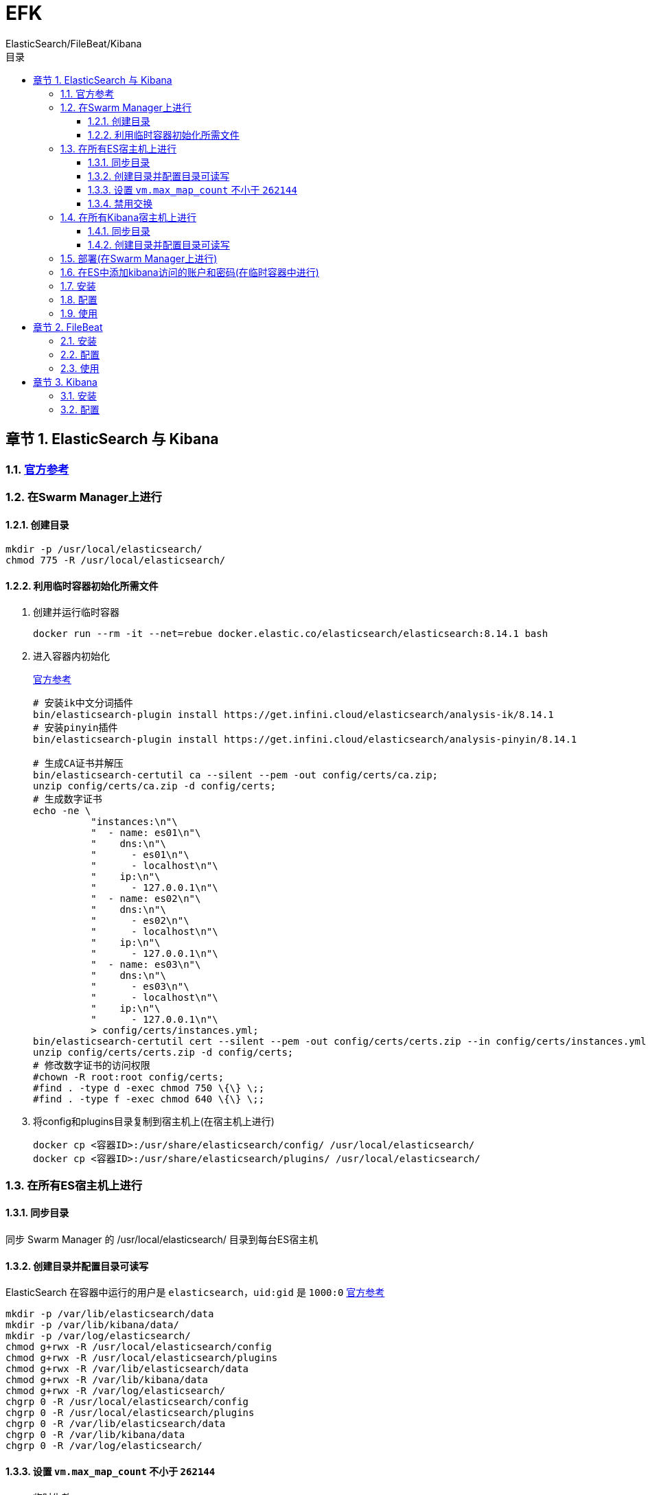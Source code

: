 = EFK
ElasticSearch/FileBeat/Kibana
:sectnums:
:chapter-signifier: 章节
:scripts: cjk
:toc:
:toc-title: 目录
:toclevels: 3
:doctype: book
:experimental:

== ElasticSearch 与 Kibana
=== https://www.elastic.co/guide/en/elasticsearch/reference/8.14/docker.html#docker-prod-prerequisites[官方参考^]

=== 在Swarm Manager上进行
==== 创建目录
[source,bash]
----
mkdir -p /usr/local/elasticsearch/
chmod 775 -R /usr/local/elasticsearch/
----

==== 利用临时容器初始化所需文件
. 创建并运行临时容器
+
[source,bash]
----
docker run --rm -it --net=rebue docker.elastic.co/elasticsearch/elasticsearch:8.14.1 bash
----
. 进入容器内初始化
+
https://github.com/elastic/elasticsearch/blob/8.14/docs/reference/setup/install/docker/docker-compose.yml[官方参考^]
+

[source,bash]
----
# 安装ik中文分词插件
bin/elasticsearch-plugin install https://get.infini.cloud/elasticsearch/analysis-ik/8.14.1
# 安装pinyin插件
bin/elasticsearch-plugin install https://get.infini.cloud/elasticsearch/analysis-pinyin/8.14.1

# 生成CA证书并解压
bin/elasticsearch-certutil ca --silent --pem -out config/certs/ca.zip;
unzip config/certs/ca.zip -d config/certs;
# 生成数字证书
echo -ne \
          "instances:\n"\
          "  - name: es01\n"\
          "    dns:\n"\
          "      - es01\n"\
          "      - localhost\n"\
          "    ip:\n"\
          "      - 127.0.0.1\n"\
          "  - name: es02\n"\
          "    dns:\n"\
          "      - es02\n"\
          "      - localhost\n"\
          "    ip:\n"\
          "      - 127.0.0.1\n"\
          "  - name: es03\n"\
          "    dns:\n"\
          "      - es03\n"\
          "      - localhost\n"\
          "    ip:\n"\
          "      - 127.0.0.1\n"\
          > config/certs/instances.yml;
bin/elasticsearch-certutil cert --silent --pem -out config/certs/certs.zip --in config/certs/instances.yml --ca-cert config/certs/ca/ca.crt --ca-key config/certs/ca/ca.key;
unzip config/certs/certs.zip -d config/certs;
# 修改数字证书的访问权限
#chown -R root:root config/certs;
#find . -type d -exec chmod 750 \{\} \;;
#find . -type f -exec chmod 640 \{\} \;;

----

. 将config和plugins目录复制到宿主机上(在宿主机上进行)
+
[source,bash]
----
docker cp <容器ID>:/usr/share/elasticsearch/config/ /usr/local/elasticsearch/
docker cp <容器ID>:/usr/share/elasticsearch/plugins/ /usr/local/elasticsearch/
----

=== 在所有ES宿主机上进行
==== 同步目录
同步 Swarm Manager 的 /usr/local/elasticsearch/ 目录到每台ES宿主机

==== 创建目录并配置目录可读写
ElasticSearch 在容器中运行的用户是 `elasticsearch`，`uid:gid` 是 `1000:0`
https://www.elastic.co/guide/en/elasticsearch/reference/8.14/docker.html#_configuration_files_must_be_readable_by_the_elasticsearch_user[官方参考^]

[source,bash]
----
mkdir -p /var/lib/elasticsearch/data
mkdir -p /var/lib/kibana/data/
mkdir -p /var/log/elasticsearch/
chmod g+rwx -R /usr/local/elasticsearch/config
chmod g+rwx -R /usr/local/elasticsearch/plugins
chmod g+rwx -R /var/lib/elasticsearch/data
chmod g+rwx -R /var/lib/kibana/data
chmod g+rwx -R /var/log/elasticsearch/
chgrp 0 -R /usr/local/elasticsearch/config
chgrp 0 -R /usr/local/elasticsearch/plugins
chgrp 0 -R /var/lib/elasticsearch/data
chgrp 0 -R /var/lib/kibana/data
chgrp 0 -R /var/log/elasticsearch/
----

==== 设置 `vm.max_map_count` 不小于 `262144`
* 临时生效
+
[source,bash]
----
sysctl -w vm.max_map_count=262144
----
* 永久生效
+
./etc/sysctl.conf
[source,bash]
----
....
vm.max_map_count=262144
....
----

==== 禁用交换
https://www.elastic.co/guide/en/elasticsearch/reference/8.14/docker.html#_disable_swapping[官方参考^]

* 临时生效
+
[source,bash]
----
swapoff -a
----
* 永久生效
+
./etc/sysctl.conf
[source,bash]
----
....
# 禁用内存交换
vm.swappiness=1
....
----

=== 在所有Kibana宿主机上进行

==== 同步目录
同步 Swarm Manager 的 /usr/local/elasticsearch/ 目录到每台Kibana宿主机

==== 创建目录并配置目录可读写
ElasticSearch 在容器中运行的用户是 `elasticsearch`，`uid:gid` 是 `1000:0`
https://www.elastic.co/guide/en/elasticsearch/reference/8.14/docker.html#_configuration_files_must_be_readable_by_the_elasticsearch_user[官方参考^]

[source,bash]
----
mkdir -p /var/lib/kibana/data/
chmod 775 -R /var/lib/kibana/data/
----

=== 部署(在Swarm Manager上进行)
. https://github.com/elastic/elasticsearch/blob/8.14/docs/reference/setup/install/docker/.env[.env官方参考^]
. https://github.com/elastic/elasticsearch/blob/8.14/docs/reference/setup/install/docker/docker-compose.yml[docker-compose.yml官方参考^]
. 准备部署的环境变量文件
+

./usr/local/elasticsearch/.env
[source,ini]
----
# network name
export NETWORK_NAME=rebue

# kibana node name
export KIBANA_NODE_NAME=kibana

# Password for the 'elastic' user (at least 6 characters)
export ELASTIC_PASSWORD=xxxxxxxx

# Password for the 'kibana_system' user (at least 6 characters)
export KIBANA_PASSWORD=xxxxxxxx

# Version of Elastic products
export STACK_VERSION=8.14.1

# Set the cluster name
export CLUSTER_NAME=es

# Set to 'basic' or 'trial' to automatically start the 30-day trial
export LICENSE=basic
#export LICENSE=trial

# Port to expose Elasticsearch HTTP API to the host
export ES_PORT=9200
#export ES_PORT=127.0.0.1:9200

# Port to expose Kibana to the host
export KIBANA_PORT=5601
#export KIBANA_PORT=80

# Increase or decrease based on the available host memory (in bytes)
export MEM_LIMIT=1G

# Project namespace (defaults to the current folder name if not set)
#export COMPOSE_PROJECT_NAME=myproject
----
. 准备部署配置的模板文件
+
./usr/local/elasticsearch/stack.yml.tpl
[source,yaml]
----
version: "3.9"
services:
  es01:
    image: docker.elastic.co/elasticsearch/elasticsearch:${STACK_VERSION}
    hostname: es01
    volumes:
      - /usr/local/elasticsearch/config/:/usr/share/elasticsearch/config/
      - /usr/local/elasticsearch/plugins/:/usr/share/elasticsearch/plugins/
      - /var/lib/elasticsearch/data/:/usr/share/elasticsearch/data/
      - /var/log/elasticsearch/:/usr/share/elasticsearch/logs/
    # ports:
    #   - ${ES_PORT}:9200
    environment:
      - node.name=es01
      - cluster.name=${CLUSTER_NAME}
      - cluster.initial_master_nodes=es01,es02,es03
      - discovery.seed_hosts=es02,es03
      - ELASTIC_PASSWORD=${ELASTIC_PASSWORD}
      - bootstrap.memory_lock=true
      - xpack.security.enabled=true
      - xpack.security.http.ssl.enabled=true
      - xpack.security.http.ssl.key=certs/es01/es01.key
      - xpack.security.http.ssl.certificate=certs/es01/es01.crt
      - xpack.security.http.ssl.certificate_authorities=certs/ca/ca.crt
      - xpack.security.transport.ssl.enabled=true
      - xpack.security.transport.ssl.key=certs/es01/es01.key
      - xpack.security.transport.ssl.certificate=certs/es01/es01.crt
      - xpack.security.transport.ssl.certificate_authorities=certs/ca/ca.crt
      - xpack.security.transport.ssl.verification_mode=certificate
      - xpack.license.self_generated.type=${LICENSE}
    #  - ES_JAVA_OPTS="-Xms1g -Xmx1g"
    ulimits:
      memlock:
        soft: -1
        hard: -1
      nofile:
        soft: 65535
        hard: 65535
    deploy:
      resources:
        limits:
          memory: ${MEM_LIMIT}
      placement:
        constraints:
          - node.hostname==es01
    healthcheck:
      test:
        [
          "CMD-SHELL",
          "curl -s --cacert config/certs/ca/ca.crt https://localhost:9200 | grep -q 'missing authentication credentials'",
        ]
      interval: 10s
      timeout: 10s
      retries: 120
    logging:
      options:
        max-size: 8m

  es02:
    image: docker.elastic.co/elasticsearch/elasticsearch:${STACK_VERSION}
    hostname: es02
    volumes:
      - /usr/local/elasticsearch/config/:/usr/share/elasticsearch/config/
      - /usr/local/elasticsearch/plugins/:/usr/share/elasticsearch/plugins/
      - /var/lib/elasticsearch/data/:/usr/share/elasticsearch/data/
      - /var/log/elasticsearch/:/usr/share/elasticsearch/logs/
    environment:
      - node.name=es02
      - cluster.name=${CLUSTER_NAME}
      - cluster.initial_master_nodes=es01,es02,es03
      - discovery.seed_hosts=es01,es03
      - ELASTIC_PASSWORD=${ELASTIC_PASSWORD}
      - bootstrap.memory_lock=true
      - xpack.security.enabled=true
      - xpack.security.http.ssl.enabled=true
      - xpack.security.http.ssl.key=certs/es02/es02.key
      - xpack.security.http.ssl.certificate=certs/es02/es02.crt
      - xpack.security.http.ssl.certificate_authorities=certs/ca/ca.crt
      - xpack.security.transport.ssl.enabled=true
      - xpack.security.transport.ssl.key=certs/es02/es02.key
      - xpack.security.transport.ssl.certificate=certs/es02/es02.crt
      - xpack.security.transport.ssl.certificate_authorities=certs/ca/ca.crt
      - xpack.security.transport.ssl.verification_mode=certificate
      - xpack.license.self_generated.type=${LICENSE}
    #  - ES_JAVA_OPTS="-Xms1g -Xmx1g"
    ulimits:
      memlock:
        soft: -1
        hard: -1
    deploy:
      resources:
        limits:
          memory: ${MEM_LIMIT}
      placement:
        constraints:
          - node.hostname==es02
    healthcheck:
      test:
        [
          "CMD-SHELL",
          "curl -s --cacert config/certs/ca/ca.crt https://localhost:9200 | grep -q 'missing authentication credentials'",
        ]
      interval: 10s
      timeout: 10s
      retries: 120
    logging:
      options:
        max-size: 8m

  es03:
    image: docker.elastic.co/elasticsearch/elasticsearch:${STACK_VERSION}
    hostname: es03
    volumes:
      - /usr/local/elasticsearch/config/:/usr/share/elasticsearch/config/
      - /usr/local/elasticsearch/plugins/:/usr/share/elasticsearch/plugins/
      - /var/lib/elasticsearch/data/:/usr/share/elasticsearch/data/
      - /var/log/elasticsearch/:/usr/share/elasticsearch/logs/
    environment:
      - node.name=es03
      - cluster.name=${CLUSTER_NAME}
      - cluster.initial_master_nodes=es01,es02,es03
      - discovery.seed_hosts=es01,es02
      - ELASTIC_PASSWORD=${ELASTIC_PASSWORD}
      - bootstrap.memory_lock=true
      - xpack.security.enabled=true
      - xpack.security.http.ssl.enabled=true
      - xpack.security.http.ssl.key=certs/es03/es03.key
      - xpack.security.http.ssl.certificate=certs/es03/es03.crt
      - xpack.security.http.ssl.certificate_authorities=certs/ca/ca.crt
      - xpack.security.transport.ssl.enabled=true
      - xpack.security.transport.ssl.key=certs/es03/es03.key
      - xpack.security.transport.ssl.certificate=certs/es03/es03.crt
      - xpack.security.transport.ssl.certificate_authorities=certs/ca/ca.crt
      - xpack.security.transport.ssl.verification_mode=certificate
      - xpack.license.self_generated.type=${LICENSE}
    #  - ES_JAVA_OPTS="-Xms1g -Xmx1g"
    ulimits:
      memlock:
        soft: -1
        hard: -1
    deploy:
      resources:
        limits:
          memory: ${MEM_LIMIT}
      placement:
        constraints:
          - node.hostname==es03
    healthcheck:
      test:
        [
          "CMD-SHELL",
          "curl -s --cacert config/certs/ca/ca.crt https://localhost:9200 | grep -q 'missing authentication credentials'",
        ]
      interval: 10s
      timeout: 10s
      retries: 120
    logging:
      options:
        max-size: 8m

  kibana:
    image: docker.elastic.co/kibana/kibana:${STACK_VERSION}
    volumes:
      - /usr/local/elasticsearch/config/certs/:/usr/share/kibana/config/certs
      - /var/lib/kibana/data/:/usr/share/kibana/data
    #ports:
    #  - ${KIBANA_PORT}:5601
    environment:
      - SERVERNAME=kibana
      - ELASTICSEARCH_HOSTS=["https://es01:9200","https://es02:9200","https://es03:9200"]
      - SERVER_BASEPATH=/kibana
      - ELASTICSEARCH_USERNAME=kibana_system
      - ELASTICSEARCH_PASSWORD=${KIBANA_PASSWORD}
      - ELASTICSEARCH_SSL_CERTIFICATEAUTHORITIES=config/certs/ca/ca.crt
    deploy:
      placement:
        constraints:
          - node.labels.role==${KIBANA_NODE_ROLE}
    healthcheck:
      test:
        [
          "CMD-SHELL",
          "curl -s -I http://localhost:5601 | grep -q 'HTTP/1.1 302 Found'",
        ]
      interval: 10s
      timeout: 10s
      retries: 120
    logging:
      options:
        max-size: 8m

networks:
  default:
    external: true
    name: ${NETWORK_NAME}
----

. 安装 envsubst
+
[source,bash]
----
yum install -y gettext
----
. 生成部署配置文件
+
[source,bash]
----
# 读取环境变量
source /usr/local/elasticsearch/.env
# 注入部署配置文件
envsubst < /usr/local/elasticsearch/stack.yml.tpl > /usr/local/elasticsearch/stack.yml
----
. 部署
+
[source,bash]
----
docker stack deploy -c /usr/local/elasticsearch/stack.yml es
----

=== 在ES中添加kibana访问的账户和密码(在临时容器中进行)
. 创建并运行临时容器
+
[source,bash]
----
docker run --rm -it --net=rebue --env-file /usr/local/elasticsearch/.env \
-v /usr/local/elasticsearch/config/certs/:/usr/share/elasticsearch/config/certs/ \
docker.elastic.co/elasticsearch/elasticsearch:8.14.1 bash
----
. 进入容器内初始化
+
https://github.com/elastic/elasticsearch/blob/8.14/docs/reference/setup/install/docker/docker-compose.yml[官方参考^]
+

[source,bash]
----
# 在ES中添加kibana访问的账户和密码(下面的执行要等es部署好后再运行)
until curl -s --cacert config/certs/ca/ca.crt https://es01:9200 | grep -q "missing authentication credentials"; do sleep 30; done;
echo "Setting kibana_system password";
until curl -s -X POST --cacert config/certs/ca/ca.crt -u "elastic:${ELASTIC_PASSWORD}" -H "Content-Type: application/json" https://es01:9200/_security/user/kibana_system/_password -d "{\"password\":\"${KIBANA_PASSWORD}\"}" | grep -q "^{}"; do sleep 10; done;
echo "All done!";
----


=== 安装

=== 配置

=== 使用

== FileBeat

=== 安装

=== 配置

=== 使用

== Kibana

=== 安装

=== 配置